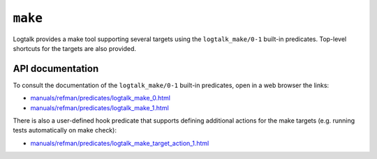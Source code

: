 ``make``
========

Logtalk provides a make tool supporting several targets using the
``logtalk_make/0-1`` built-in predicates. Top-level shortcuts for the
targets are also provided.

API documentation
-----------------

To consult the documentation of the ``logtalk_make/0-1`` built-in
predicates, open in a web browser the links:

-  `manuals/refman/predicates/logtalk_make_0.html <https://logtalk.org/manuals/refman/predicates/logtalk_make_0.html>`__
-  `manuals/refman/predicates/logtalk_make_1.html <https://logtalk.org/manuals/refman/predicates/logtalk_make_1.html>`__

There is also a user-defined hook predicate that supports defining
additional actions for the make targets (e.g. running tests
automatically on make check):

-  `manuals/refman/predicates/logtalk_make_target_action_1.html <https://logtalk.org/manuals/refman/predicates/logtalk_make_target_action_1.html>`__
